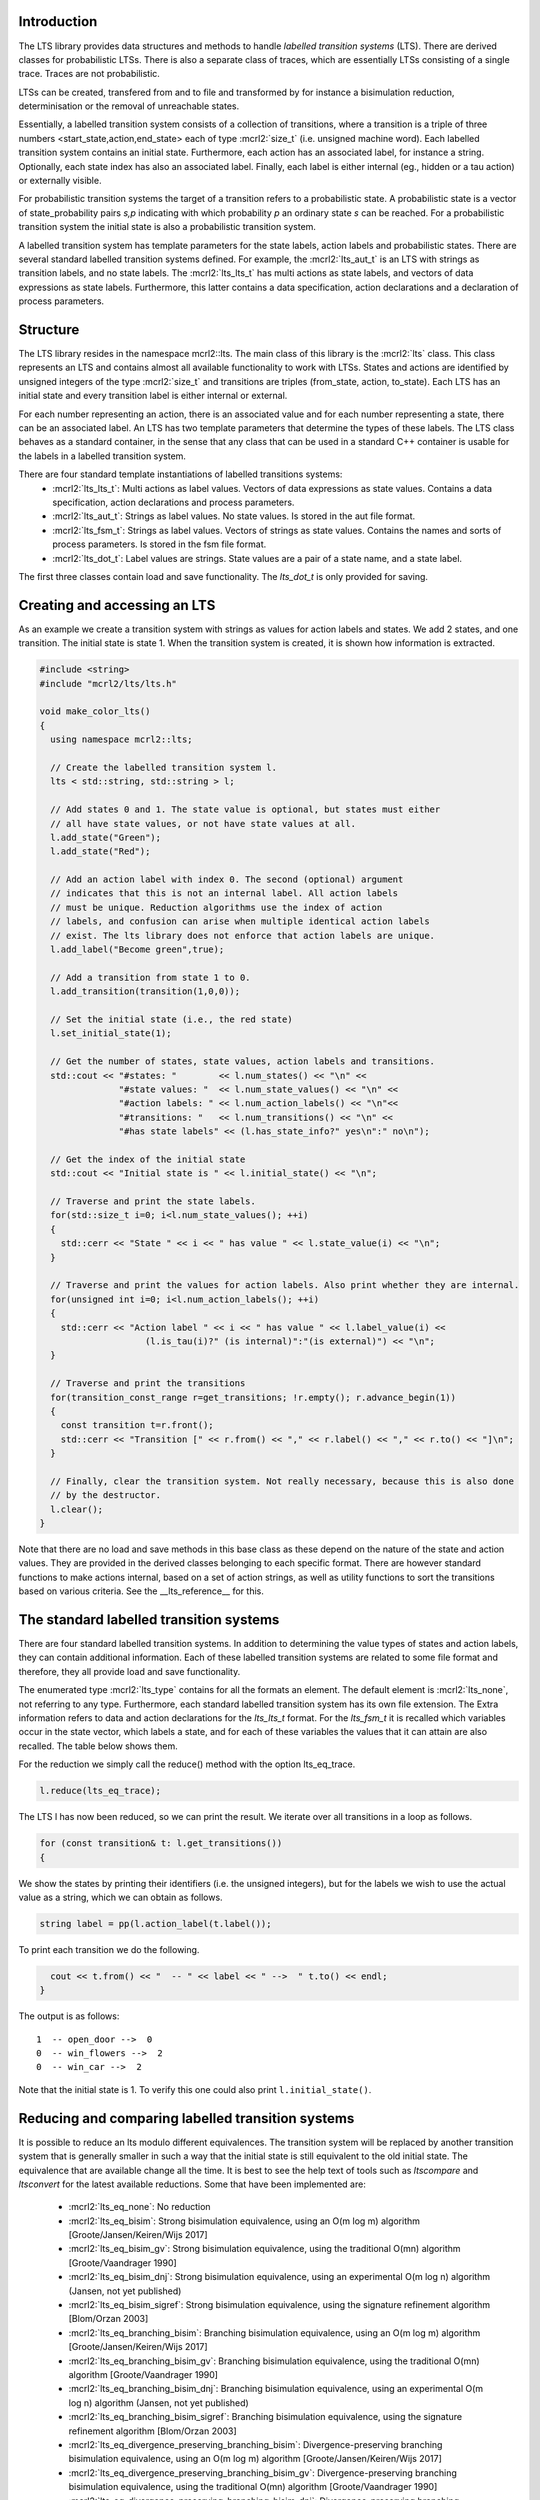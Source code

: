 Introduction
============
The LTS library provides data structures and methods to handle *labelled
transition systems* (LTS). There are derived classes for probabilistic LTSs. 
There is also a separate class of traces, which are essentially LTSs consisting
of a single trace. Traces are not probabilistic. 

LTSs can be created, transfered from and to 
file and transformed by for instance a bisimulation reduction, determinisation
or the removal of unreachable states.

Essentially, a labelled transition system consists
of a collection of transitions, where a transition is a triple of three 
numbers <start_state,action,end_state> each of type :mcrl2:`size_t` (i.e. unsigned machine word). 
Each labelled transition system contains an initial state. Furthermore, each
action has an associated label, for instance a string. Optionally, each state index
has also an associated label. Finally, each label is either internal
(eg., hidden or a tau action) or externally visible. 

For probabilistic transition systems the target of a transition refers to a probabilistic
state. A probabilistic state is a vector of state_probability pairs `s,p` indicating
with which probability `p` an ordinary state `s` can be reached. For a probabilistic
transition system the initial state is also a probabilistic transition system. 

A labelled transition system has template parameters for the state labels,
action labels and probabilistic states. There are several standard labelled transition systems defined.
For example, the :mcrl2:`lts_aut_t` is an LTS with strings as transition labels, and no state
labels. The :mcrl2:`lts_lts_t` has multi actions as state labels, and vectors
of data expressions as state labels. Furthermore, this latter contains
a data specification, action declarations and a declaration of process
parameters. 

Structure
=========
The LTS library resides in the namespace mcrl2::lts. The main class of this
library is the :mcrl2:`lts` class. This class represents an LTS and contains almost all
available functionality to work with LTSs. States and actions are identified by unsigned integers of
the type :mcrl2:`size_t` and transitions are triples (from_state, action, to_state).
Each LTS has an initial state and every transition 
label is either internal or external.

For each number representing an action, there is an associated value and
for each number representing a state, there can be an associated label. An 
LTS has two template parameters that determine the types of these labels. The LTS
class behaves as a standard container, in the sense that any class that can be
used in a standard C++ container is usable for the labels in a labelled transition 
system. 

There are four standard template instantiations of labelled transitions systems:
  * :mcrl2:`lts_lts_t`: Multi actions as label values. Vectors of data expressions as state values. Contains a data specification, action declarations and process parameters.
  * :mcrl2:`lts_aut_t`: Strings as label values. No state values. Is stored in the aut file format.
  * :mcrl2:`lts_fsm_t`: Strings as label values. Vectors of strings as state values. Contains the names and sorts of process parameters. Is stored in the fsm file format.
  * :mcrl2:`lts_dot_t`: Label values are strings. State values are a pair of a state name, and a state label. 

The first three classes contain load and save functionality. The `lts_dot_t` is only provided for saving. 

Creating and accessing an LTS
=============================

As an example we create a transition system with strings as values for action
labels and states. We add 2 states, and one transition. The initial state is
state 1. When the transition system is created, it is shown how
information is extracted.

.. code-block:: c++

  #include <string>
  #include "mcrl2/lts/lts.h"

  void make_color_lts()
  {
    using namespace mcrl2::lts;

    // Create the labelled transition system l.
    lts < std::string, std::string > l;

    // Add states 0 and 1. The state value is optional, but states must either
    // all have state values, or not have state values at all.
    l.add_state("Green");
    l.add_state("Red");

    // Add an action label with index 0. The second (optional) argument
    // indicates that this is not an internal label. All action labels
    // must be unique. Reduction algorithms use the index of action
    // labels, and confusion can arise when multiple identical action labels
    // exist. The lts library does not enforce that action labels are unique.
    l.add_label("Become green",true);
    
    // Add a transition from state 1 to 0.
    l.add_transition(transition(1,0,0));

    // Set the initial state (i.e., the red state)
    l.set_initial_state(1);

    // Get the number of states, state values, action labels and transitions.
    std::cout << "#states: "        << l.num_states() << "\n" <<
                 "#state values: "  << l.num_state_values() << "\n" <<
                 "#action labels: " << l.num_action_labels() << "\n"<<
                 "#transitions: "   << l.num_transitions() << "\n" <<
                 "#has state labels" << (l.has_state_info?" yes\n":" no\n");

    // Get the index of the initial state
    std::cout << "Initial state is " << l.initial_state() << "\n";

    // Traverse and print the state labels.
    for(std::size_t i=0; i<l.num_state_values(); ++i)
    {
      std::cerr << "State " << i << " has value " << l.state_value(i) << "\n";
    }

    // Traverse and print the values for action labels. Also print whether they are internal.
    for(unsigned int i=0; i<l.num_action_labels(); ++i)
    {
      std::cerr << "Action label " << i << " has value " << l.label_value(i) << 
                      (l.is_tau(i)?" (is internal)":"(is external)") << "\n";
    }

    // Traverse and print the transitions
    for(transition_const_range r=get_transitions; !r.empty(); r.advance_begin(1))
    { 
      const transition t=r.front();
      std::cerr << "Transition [" << r.from() << "," << r.label() << "," << r.to() << "]\n";
    }

    // Finally, clear the transition system. Not really necessary, because this is also done
    // by the destructor.
    l.clear();
  } 

Note that there are no load and save methods in this base class as these depend on the nature of the state and
action values. They are provided in the derived classes belonging to each specific format. 
There are however standard functions to make actions internal, based on a set
of action strings, as well as utility functions to sort the transitions based on various criteria.
See the __lts_reference__ for this.

The standard labelled transition systems
========================================

There are four standard labelled transition systems. In addition to determining the 
value types of states and action labels, they can contain additional information. 
Each of these labelled transition systems are related to some file format and therefore,
they all provide load and save functionality. 

The enumerated type :mcrl2:`lts_type` contains for all the formats an element. The default element
is :mcrl2:`lts_none`, not referring to any type.
Furthermore, each standard
labelled transition system has its own file extension. The Extra information refers to data and action declarations for the 
`lts_lts_t` format. For the `lts_fsm_t` it is recalled which variables occur in the state vector, which labels a state, and
for each of these variables the values that it can attain are also recalled. 
The table below shows them.

.. table:: Standard LTS formats

   ============================  ======================================================================================================================
   Class                         Element from lts_type | File extension | State value type        | Label value type         | Extra information |
   ============================  ======================================================================================================================
   :mcrl2:`action_label_lts`     Yes                   |
   ============================  ======================================================================================================================
   :mcrl2:`action_label_string`  No                    |
   ============================  ======================================================================================================================   
   :mcrl2:`action_label_string`  Yes                   |
   ============================  ======================================================================================================================  
   :mcrl2:`action_label_string`  No                    |
   ============================  ======================================================================================================================   


For the reduction we simply call the reduce() method with the option
lts_eq_trace.

.. code-block:: c++

  l.reduce(lts_eq_trace);

The LTS l has now been reduced, so we can print the result. We iterate over all
transitions in a loop as follows.

.. code-block:: c++

  for (const transition& t: l.get_transitions())
  {

We show the states by printing their identifiers (i.e. the unsigned integers),
but for the labels we wish to use the actual value as a string, which we can
obtain as follows.

.. code-block:: c++

    string label = pp(l.action_label(t.label());

To print each transition we do the following.

.. code-block:: c++

    cout << t.from() << "  -- " << label << " -->  " t.to() << endl;
  }

The output is as follows::

  1  -- open_door -->  0
  0  -- win_flowers -->  2
  0  -- win_car -->  2

Note that the initial state is 1. To verify this one could also print
``l.initial_state()``. 

Reducing and comparing labelled transition systems
==================================================

It is possible to reduce an lts modulo different equivalences. 
The transition system will be replaced by another transition system
that is generally smaller in such a way that the initial state is
still equivalent to the old initial state. The equivalence that 
are available change all the time. It is best to see the help
text of tools such as `ltscompare` and `ltsconvert` for the latest
available reductions. Some that have been implemented are:

  * :mcrl2:`lts_eq_none`:             No reduction
  * :mcrl2:`lts_eq_bisim`:            Strong bisimulation equivalence, using an O(m log m) algorithm [Groote/Jansen/Keiren/Wijs 2017]
  * :mcrl2:`lts_eq_bisim_gv`:         Strong bisimulation equivalence, using the traditional O(mn) algorithm [Groote/Vaandrager 1990]
  * :mcrl2:`lts_eq_bisim_dnj`:        Strong bisimulation equivalence, using an experimental O(m log n) algorithm (Jansen, not yet published)
  * :mcrl2:`lts_eq_bisim_sigref`:     Strong bisimulation equivalence, using the signature refinement algorithm [Blom/Orzan 2003]
  * :mcrl2:`lts_eq_branching_bisim`:  Branching bisimulation equivalence, using an O(m log m) algorithm [Groote/Jansen/Keiren/Wijs 2017]
  * :mcrl2:`lts_eq_branching_bisim_gv`: Branching bisimulation equivalence, using the traditional O(mn) algorithm [Groote/Vaandrager 1990]
  * :mcrl2:`lts_eq_branching_bisim_dnj`: Branching bisimulation equivalence, using an experimental O(m log n) algorithm (Jansen, not yet published)
  * :mcrl2:`lts_eq_branching_bisim_sigref`: Branching bisimulation equivalence, using the signature refinement algorithm [Blom/Orzan 2003]
  * :mcrl2:`lts_eq_divergence_preserving_branching_bisim`: Divergence-preserving branching bisimulation equivalence, using an O(m log m) algorithm [Groote/Jansen/Keiren/Wijs 2017]
  * :mcrl2:`lts_eq_divergence_preserving_branching_bisim_gv`: Divergence-preserving branching bisimulation equivalence, using the traditional O(mn) algorithm [Groote/Vaandrager 1990]
  * :mcrl2:`lts_eq_divergence_preserving_branching_bisim_dnj`: Divergence-preserving branching bisimulation equivalence, using an experimental O(m log n) algorithm (Jansen, not yet published)
  * :mcrl2:`lts_eq_divergence_preserving_branching_bisim_sigref`: Divergence-preserving branching bisimulation equivalence, using the signature refinement algorithm [Blom/Orzan 2003]
  * :mcrl2:`lts_eq_weak_bisim`:       Weak bisimulation equivalence
  * :mcrl2:`lts_eq_divergence_preserving_weak_bisim`: Divergence-preserving weak bisimulation equivalence
  * :mcrl2:`lts_eq_sim`:              Strong simulation equivalence
  * :mcrl2:`lts_eq_ready_sim`:        Strong ready simulation equivalence     
  * :mcrl2:`lts_eq_trace`:            Strong trace equivalence
  * :mcrl2:`lts_eq_weak_trace`:       Weak trace equivalence
  * :mcrl2:`lts_eq_isomorph`:         Isomorphism.

Application of the reduction of an lts is pretty simple. Note that the
lts is replaced by the reduced lts. The original lts will be destroyed.

.. code-block:: c++

    lts_aut_t l;
    l.load("an_lts.aut");
    reduce(l,lts_eq_branching_bisim))
    cout << "Transition system is succesfully reduced modulo branching bisimulation";

It is also possible to compare an lts to another lts. This can be done
using the equivalence options mentioned above. But it is also possible to
use the other preorders such as: 

  * :mcrl2:`lts_pre_none`:             No preorder 
  * :mcrl2:`lts_pre_sim`:              Strong simulation preorder
  * :mcrl2:`lts_pre_ready_sim`:        Strong ready simulation preorder     
  * :mcrl2:`lts_pre_trace`:            Strong trace preorder 
  * :mcrl2:`lts_pre_weak_trace`:       Weak trace preorder 

Comparing labelled transition systems is done using the reduction algorithms.
This means that the transition systems are destroyed when the comparison is
calculated. To avoid destruction a copy is made of the transition system. But as
transition systems can be extremely large, this is not always desired. Therefore,
we provide a :mcrl2:`compare` function that makes copies of the transition system to 
avoid that they get damaged and a :mcrl2:`destructive_compare` which may change both
transition systems.

.. code-block:: c++

    lts_lts_t l1,l2;
    l1.load("lts1.lts");
    l2.load("lts2.lts");

    if (compare(l1,l2,lts_eq_bisim))    // Non destructive compare.
    { cout << "Transition systems are bisimilar\n";
    }
    else
    { cout << "Transitions systems are not bisimilar";
    }
    
    if (destructive_compare(l1,l2,lts_pre_sim))  // Destructive compare.
    { cout << "Transitions system l1 is strongly simulated by l2";
    }
    else
    { cout << "Lts l1 is not strongly simulated by l2";
    }

The non-destructive compares may make a copy of the transition system, which can
be expensive as transition systems can be large. 

Some utility functions
======================
There are a number of standard functions implemented on labelled transition systems,
such as making a transition system deterministic (can lead to a huge transition system),
calculating the strongly connected components, etc. 
   
  * determinise(l);
  * reachability_check(l,remove_unreachable);
  * is_deterministic(l);
  * scc_reduce(l, preserve_divergence_loops);
 
Traces
======

There is a special class `trace` to store traces. 
A trace is a sequence of multi actions [^a1 a2 a3 ... an]. Between the multi actions there can
be states and the multi actions can have time tags. In the most extensive form
a trace is a sequence [^s1 a1@t1 s2 a2@t2 ... an@tn sn+1] where [^si]
is a state [^i], [^ti] is a time tag [^i] and [^ai] is a multiaction [^i].

Traces can be generated using a
simulation tool but they can also be the result of an analysis tool. E.g., an
analysis tool can generate one or more traces to a deadlock. Such a generated
trace can subsequently be inspected by a tool capable of reading a trace.
A trace can be stored in readable format, as a sequence of multi-actions, or
in internal format, in which case it is stored as a lts_lts_t transition system.
This has the advantage that tools such as `ltsgraph` can be used to view them.

Internally traces are stored as a vector of multi actions, an optional vector
of state labels and a position indicating what the current position in the
trace is. Traces are typically used by simulators, such as the tool `lpssim` of
`lpsxsim`. They are generated by for instance the tool `lps2lts`, to indicate
a path to for instance a deadlock or a particular action. 

The following fragment of code shows how to read a trace from standard in and
print its contents to standard out. Moving to the next transition in the
state is done by incrementing the current position explicitly. 

.. code-block:: c++

  #include <iostream>
  #include "mcrl2/trace/trace.h"

  using namespace std;
  using namespace mcrl2::lts;

  int main(int argc, char **argv)
  {
    trace t;
    t.load(""); // read trace from stdin

    for(std::size_t i=0 ; i<tr.number_of_actions() ; i++)
    {
      if (t.current_state_exists())
      {
        std::cout << "State: " << t.current_state() << "\n";
      }
      std::cout << "Action: " << t.current_action() << "\n";
      t.increase_position();
    }
    if (t.current_state_exists())
    {
      std::cout << "Final state: " << t.next_state() << "\n";
    }
  }

There are many other methods available, such as methods to truncate the current
trace, adding new states and transitions. This is for instance useful when 
doing a simulation, where it is decided that halfway a simulation another branch
of the behaviour needs to be explored. 
